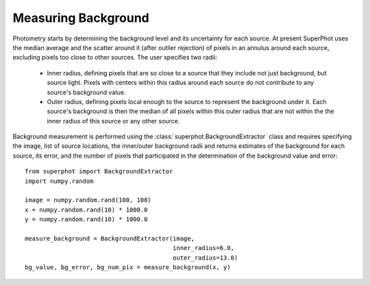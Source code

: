 ********************
Measuring Background
********************

Photometry starts by determining the background level and its uncertainty for
each source. At present SuperPhot uses the median average and the scatter around
it (after outlier rejection) of pixels in an annulus around each source,
excluding pixels too close to other sources. The user specifies two radii:

    * Inner radius, defining pixels that are so close to a source that they
      include not just background, but source light. Pixels with centers within
      this radius around each source do not contribute to any source's
      background value.

    * Outer radius, defining pixels local enough to the source to represent the
      background under it. Each source's background is then the median of all
      pixels within this outer radius that are not within the the inner radius
      of this source or any other source.

Background measurement is performed using the
:class:`superphot.BackgroundExtractor` class and requires specifying the image,
list of source locations, the inner/outer background radii  and returns
estimates of the background for each source, its error, and the number of pixels
that participated in the determination of the background value and error::

    from superphot import BackgroundExtractor
    import numpy.random

    image = numpy.random.rand(100, 100)
    x = numpy.random.rand(10) * 1000.0
    y = numpy.random.rand(10) * 1000.0

    measure_background = BackgroundExtractor(image,
                                             inner_radius=6.0,
                                             outer_radius=13.0)
    bg_value, bg_error, bg_num_pix = measure_background(x, y)
